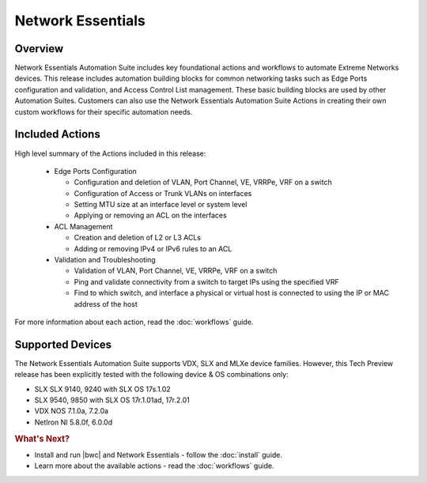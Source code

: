 Network Essentials
==================

Overview
--------

Network Essentials Automation Suite includes key foundational actions and workflows to automate Extreme Networks
devices. This release includes automation building blocks for common networking tasks such as Edge
Ports configuration and validation, and Access Control List management. These basic building blocks are
used by other Automation Suites. Customers can also use the Network Essentials Automation Suite Actions in creating their own custom
workflows for their specific automation needs.

Included Actions
----------------

High level summary of the Actions included in this release:

  * Edge Ports Configuration
  
    - Configuration and deletion of VLAN, Port Channel, VE, VRRPe, VRF on a switch
    
    - Configuration of Access or Trunk VLANs on interfaces
 
    - Setting MTU size at an interface level or system level
    
    - Applying or removing an ACL on the interfaces

  * ACL Management
  
    - Creation and deletion of L2 or L3 ACLs 
    
    - Adding or removing IPv4 or IPv6 rules to an ACL

  * Validation and Troubleshooting
 
    - Validation of VLAN, Port Channel, VE, VRRPe, VRF on a switch
    
    - Ping and validate connectivity from a switch to target IPs using the specified VRF

    - Find to which switch, and interface a physical or virtual host is connected to using the IP or MAC address of the host

For more information about each action, read the :doc:`workflows` guide.

Supported Devices
-----------------

The Network Essentials Automation Suite supports VDX, SLX and MLXe device families. However, this Tech Preview release has been explicitly tested with the following device & OS combinations only:

* SLX SLX 9140, 9240 with SLX OS 17s.1.02 
* SLX 9540, 9850 with SLX OS 17r.1.01ad, 17r.2.01  
* VDX NOS 7.1.0a, 7.2.0a 
* NetIron NI 5.8.0f, 6.0.0d


.. rubric:: What's Next?

* Install and run |bwc| and Network Essentials - follow the :doc:`install` guide.
* Learn more about the available actions - read the :doc:`workflows` guide.
